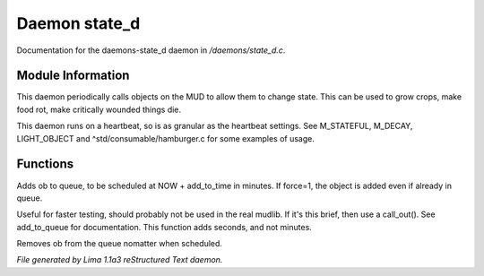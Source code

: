 Daemon state_d
***************

Documentation for the daemons-state_d daemon in */daemons/state_d.c*.

Module Information
==================

This daemon periodically calls objects on the MUD to allow them to change state. This can
be used to grow crops, make food rot, make critically wounded things die.

This daemon runs on a heartbeat, so is as granular as the heartbeat settings.
See M_STATEFUL, M_DECAY, LIGHT_OBJECT and ^std/consumable/hamburger.c for some examples of usage.

Functions
=========
.. c:function:: varargs void add_to_queue(object ob, int add_to_time, int force)

Adds ob to queue, to be scheduled at NOW + add_to_time in minutes.
If force=1, the object is added even if already in queue.


.. c:function:: varargs void add_to_queue_secs(object ob, int add_to_time, int force)

Useful for faster testing, should probably not be used in the real mudlib.
If it's this brief, then use a call_out(). See add_to_queue for documentation.
This function adds seconds, and not minutes.


.. c:function:: varargs void remove_from_queue(object ob)

Removes ob from the queue nomatter when scheduled.



*File generated by Lima 1.1a3 reStructured Text daemon.*
